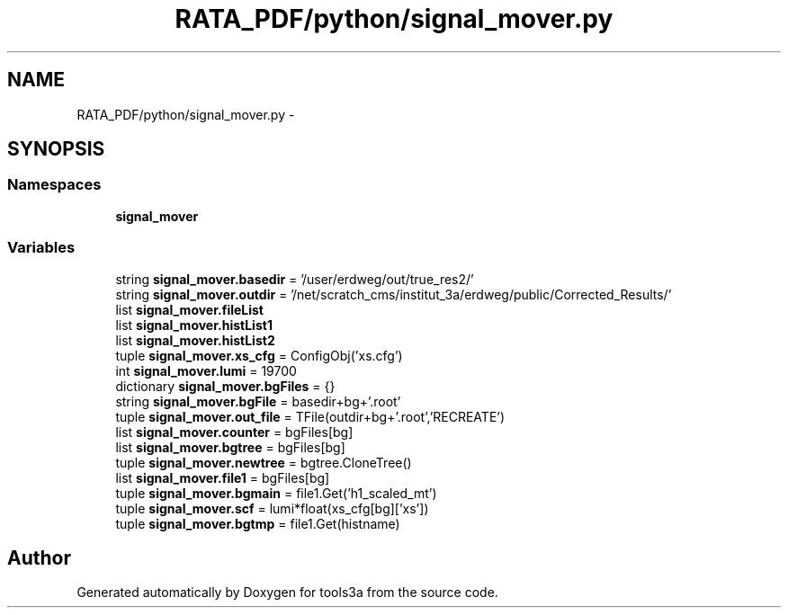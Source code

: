 .TH "RATA_PDF/python/signal_mover.py" 3 "Fri Feb 6 2015" "tools3a" \" -*- nroff -*-
.ad l
.nh
.SH NAME
RATA_PDF/python/signal_mover.py \- 
.SH SYNOPSIS
.br
.PP
.SS "Namespaces"

.in +1c
.ti -1c
.RI "\fBsignal_mover\fP"
.br
.in -1c
.SS "Variables"

.in +1c
.ti -1c
.RI "string \fBsignal_mover\&.basedir\fP = '/user/erdweg/out/true_res2/'"
.br
.ti -1c
.RI "string \fBsignal_mover\&.outdir\fP = '/net/scratch_cms/institut_3a/erdweg/public/Corrected_Results/'"
.br
.ti -1c
.RI "list \fBsignal_mover\&.fileList\fP"
.br
.ti -1c
.RI "list \fBsignal_mover\&.histList1\fP"
.br
.ti -1c
.RI "list \fBsignal_mover\&.histList2\fP"
.br
.ti -1c
.RI "tuple \fBsignal_mover\&.xs_cfg\fP = ConfigObj('xs\&.cfg')"
.br
.ti -1c
.RI "int \fBsignal_mover\&.lumi\fP = 19700"
.br
.ti -1c
.RI "dictionary \fBsignal_mover\&.bgFiles\fP = {}"
.br
.ti -1c
.RI "string \fBsignal_mover\&.bgFile\fP = basedir+bg+'\&.root'"
.br
.ti -1c
.RI "tuple \fBsignal_mover\&.out_file\fP = TFile(outdir+bg+'\&.root','RECREATE')"
.br
.ti -1c
.RI "list \fBsignal_mover\&.counter\fP = bgFiles[bg]"
.br
.ti -1c
.RI "list \fBsignal_mover\&.bgtree\fP = bgFiles[bg]"
.br
.ti -1c
.RI "tuple \fBsignal_mover\&.newtree\fP = bgtree\&.CloneTree()"
.br
.ti -1c
.RI "list \fBsignal_mover\&.file1\fP = bgFiles[bg]"
.br
.ti -1c
.RI "tuple \fBsignal_mover\&.bgmain\fP = file1\&.Get('h1_scaled_mt')"
.br
.ti -1c
.RI "tuple \fBsignal_mover\&.scf\fP = lumi*float(xs_cfg[bg]['xs'])"
.br
.ti -1c
.RI "tuple \fBsignal_mover\&.bgtmp\fP = file1\&.Get(histname)"
.br
.in -1c
.SH "Author"
.PP 
Generated automatically by Doxygen for tools3a from the source code\&.
